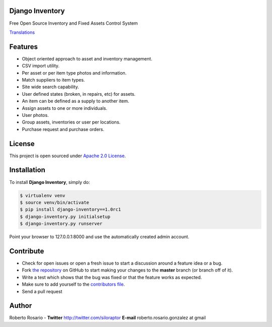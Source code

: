 |PyPI badge| |Installs badge| |License badge| |Wheel badge|

Django Inventory
----------------

Free Open Source Inventory and Fixed Assets Control System

.. image:: http://img814.imageshack.us/img814/5088/screenshot1fz.png
.. image:: http://img443.imageshack.us/img443/1486/screenshot2wu.png

`Translations`_


Features
--------

* Object oriented approach to asset and inventory management.
* CSV import utility.
* Per asset or per item type photos and information.
* Match suppliers to item types.
* Site wide search capability.
* User defined states (broken, in repairs, etc) for assets.
* An item can be defined as a supply to another item.
* Assign assets to one or more individuals.
* User photos.
* Group assets, inventories or user per locations.
* Purchase request and purchase orders.


License
-------

This project is open sourced under `Apache 2.0 License`_.


Installation
------------

To install **Django Inventory**, simply do:

.. code-block:: bash

    $ virtualenv venv
    $ source venv/bin/activate
    $ pip install django-inventory==1.0rc1
    $ django-inventory.py initialsetup
    $ django-inventory.py runserver

Point your browser to 127.0.0.1:8000 and use the automatically created admin
account.

Contribute
----------

- Check for open issues or open a fresh issue to start a discussion around a feature idea or a bug.
- Fork `the repository`_ on GitHub to start making your changes to the **master** branch (or branch off of it).
- Write a test which shows that the bug was fixed or that the feature works as expected.
- Make sure to add yourself to the `contributors file`_.
- Send a pull request


Author
------

Roberto Rosario - **Twitter** http://twitter.com/siloraptor **E-mail** roberto.rosario.gonzalez at gmail


.. _Translations: https://www.transifex.com/projects/p/django-inventory/
.. _Apache 2.0 License: https://www.apache.org/licenses/LICENSE-2.0.txt
.. _`the repository`: http://github.com/rosarior/django-inventory
.. _`contributors file`: https://github.com/rosarior/django-inventory/blob/master/docs/contributors.rst
.. |Installs badge| image:: http://img.shields.io/pypi/dm/django-inventory.svg?style=flat
   :target: https://crate.io/packages/django-inventory/
.. |PyPI badge| image:: http://img.shields.io/pypi/v/django-inventory.svg?style=flat
   :target: http://badge.fury.io/py/django-inventory
.. |Wheel badge| image:: http://img.shields.io/badge/wheel-yes-green.svg?style=flat
.. |License badge| image:: http://img.shields.io/badge/license-Apache%202.0-green.svg?style=flat


